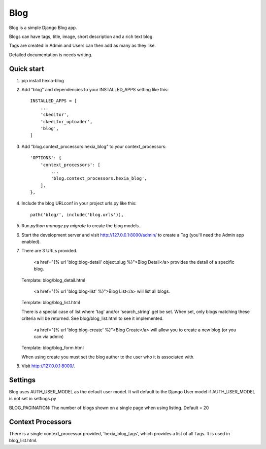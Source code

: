 =====
Blog
=====

Blog is a simple Django Blog app.  

Blogs can have tags,  title, image, short description and a rich text blog.

Tags are created in Admin and Users can then add as many as they like.

Detailed documentation is needs writing.

Quick start
-----------

1. pip install hexia-blog

2. Add "blog" and dependencies to your INSTALLED_APPS setting like this::

    INSTALLED_APPS = [
        ...
        'ckeditor',
        'ckeditor_uploader',
        'blog',
    ]

3. Add "blog.context_processors.hexia_blog" to your context_processors::

        'OPTIONS': {
            'context_processors': [
                ...
                'blog.context_processors.hexia_blog',
            ],
        },


4. Include the blog URLconf in your project urls.py like this::

    path('blog/', include('blog.urls')),

5. Run `python manage.py migrate` to create the blog models.

6. Start the development server and visit http://127.0.0.1:8000/admin/
   to create a Tag (you'll need the Admin app enabled).

7. There are 3 URLs provided.

    <a href="{% url 'blog:blog-detail' object.slug %}">Blog Detail</a> provides the detail of a specific blog. 
   Template: blog/blog_detail.html

    <a href="{% url 'blog:blog-list' %}">Blog List</a> will list all blogs.
   Template: blog/blog_list.html
   
   There is a special case of list where 'tag' and/or 'search_string' get be set.  When set, only blogs matching 
   these criteria will be returned.  See blog/blog_list.html to see it implemented.

    <a href="{% url 'blog:blog-create' %}">Blog Create</a> will allow you to create a new blog (or you can via admin)
   Template: blog/blog_form.html
   
   When using create you must set the blog auther to the user who it is associated with.
   
8. Visit http://127.0.0.1:8000/.


Settings
--------

Blog uses AUTH_USER_MODEL as the default user model.  It will default to
the Django User model if AUTH_USER_MODEL is not set in settings.py

BLOG_PAGINATION:
The number of blogs shown on a single page when using listing.
Default = 20

Context Processors
------------------
There is a single context_processor provided, 'hexia_blog_tags', which provides a list of all Tags.
It is used in blog_list.html.